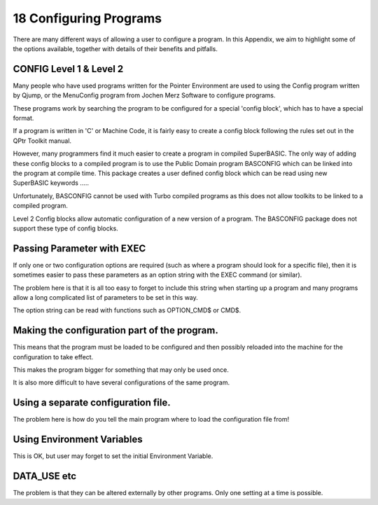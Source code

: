 ..  _a18-configuring--programs:

18 Configuring Programs
=======================

There are many different ways of allowing a user to configure a program.
In this Appendix, we aim to highlight some of the options available,
together with details of their benefits and pitfalls.

CONFIG Level 1 & Level 2
------------------------

Many people who have used programs written for the Pointer Environment
are used to using the Config program written by Qjump, or the MenuConfig
program from Jochen Merz Software to configure programs.

These programs work by searching the program to be configured for a
special 'config block', which has to have a special format.

If a program is written in 'C' or Machine Code, it is fairly easy to
create a config block following the rules set out in the QPtr Toolkit
manual.

However, many programmers find it much easier to create a program in
compiled SuperBASIC. The only way of adding these config blocks to a
compiled program is to use the Public Domain program BASCONFIG which can
be linked into the program at compile time. This package creates a user
defined config block which can be read using new SuperBASIC keywords
.....

Unfortunately, BASCONFIG cannot be used with Turbo compiled programs as
this does not allow toolkits to be linked to a compiled program.

Level 2 Config blocks allow automatic configuration of a new version of
a program. The BASCONFIG package does not support these type of config
blocks.

Passing Parameter with EXEC
---------------------------

If only one or two configuration options are required (such as where a
program should look for a specific file), then it is sometimes easier to
pass these parameters as an option string with the EXEC command (or
similar).

The problem here is that it is all too easy to forget to include this
string when starting up a program and many programs allow a long
complicated list of parameters to be set in this way.

The option string can be read with functions such as OPTION\_CMD$ or
CMD$.

Making the configuration part of the program.
---------------------------------------------

This means that the program must be loaded to be configured and then
possibly reloaded into the machine for the configuration to take effect.

This makes the program bigger for something that may only be used once.

It is also more difficult to have several configurations of the same
program.

Using a separate configuration file.
------------------------------------

The problem here is how do you tell the main program where to load the
configuration file from!

Using Environment Variables
---------------------------

This is OK, but user may forget to set the initial Environment Variable.

DATA\_USE etc
-------------

The problem is that they can be altered externally by other programs.
Only one setting at a time is possible.

